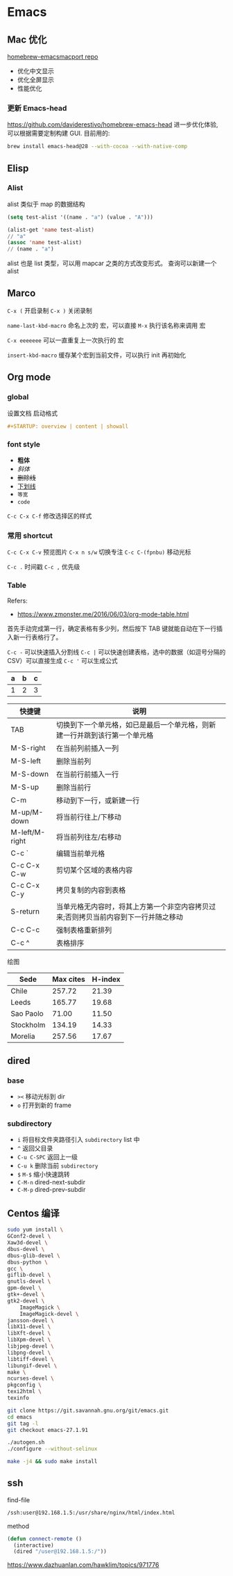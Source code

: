 #+STARTUP: content
#+CREATED: [2021-05-18 11:42]
* Emacs   
** Mac 优化
   [[https://github.com/railwaycat/homebrew-emacsmacport][homebrew-emacsmacport repo]]
   
   - 优化中文显示
   - 优化全屏显示
   - 性能优化
*** 更新 Emacs-head
    https://github.com/daviderestivo/homebrew-emacs-head
    进一步优化体验, 可以根据需要定制构建 GUI.
    目前用的:
    #+begin_src bash
      brew install emacs-head@28 --with-cocoa --with-native-comp
    #+end_src

** Elisp
*** Alist
    alist 类似于 map 的数据结构
    
    #+begin_src lisp
      (setq test-alist '((name . "a") (value . "A")))

      (alist-get 'name test-alist)
      // "a"
      (assoc 'name test-alist)
      // (name . "a")
    #+end_src

    alist 也是 list 类型，可以用 mapcar 之类的方式改变形式。
    查询可以新建一个 alist

** Marco
   ~C-x (~ 开启录制 ~C-x )~ 关闭录制

   ~name-last-kbd-macro~ 命名上次的 宏，可以直接 ~M-x~ 执行该名称来调用 宏

   ~C-x eeeeeee~ 可以一直重复上一次执行的 宏

   ~insert-kbd-macro~ 缓存某个宏到当前文件，可以执行 init 再初始化

** Org mode

*** global

    设置文档 启动格式

    #+begin_src org
      ,#+STARTUP: overview | content | showall
    #+end_src


*** font style
    - *粗体*
    - /斜体/
    - +删除线+
    - _下划线_
    - =等宽=
    - ~code~

    ~C-c C-x C-f~ 修改选择区的样式
      
*** 常用 shortcut
    ~C-c C-x C-v~ 预览图片
    ~C-x n s/w~ 切换专注
    ~C-c C-(fpnbu)~ 移动光标

    ~C-c .~ 时间戳
    ~C-c ,~ 优先级
    
    
*** Table
    Refers:
    - https://www.zmonster.me/2016/06/03/org-mode-table.html

    首先手动完成第一行，确定表格有多少列，然后按下 TAB 键就能自动在下一行插入新一行表格行了。
    
    ~C-c -~ 可以快速插入分割线
    ~C-c |~ 可以快速创建表格，选中的数据（如逗号分隔的 CSV）可以直接生成
    ~C-c '~ 可以生成公式

    | a | b | c |
    |---+---+---|
    | 1 | 2 | 3 |
    #+TBLFM: $3=$2 + $1

    | 快捷键         | 说明                                                                                |
    |----------------+-------------------------------------------------------------------------------------|
    | TAB            | 切换到下一个单元格，如已是最后一个单元格，则新建一行并跳到该行第一个单元格          |
    | M-S-right      | 在当前列前插入一列                                                                  |
    | M-S-left       | 删除当前列                                                                          |
    | M-S-down       | 在当前行前插入一行                                                                  |
    | M-S-up         | 删除当前行                                                                          |
    | C-m            | 移动到下一行，或新建一行                                                            |
    | M-up/M-down    | 将当前行往上/下移动                                                                 |
    | M-left/M-right | 将当前列往左/右移动                                                                 |
    | C-c `          | 编辑当前单元格                                                                      |
    | C-c C-x C-w    | 剪切某个区域的表格内容                                                              |
    | C-c C-x C-y    | 拷贝复制的内容到表格                                                                |
    | S-return       | 当单元格无内容时，将其上方第一个非空内容拷贝过来;否则拷贝当前内容到下一行并随之移动 |
    | C-c C-c        | 强制表格重新排列                                                                    |
    | C-c ^          | 表格排序                                                                            |

    绘图
    
    #+PLOT: title:"Citas" ind:1 deps:(3) type:2d with:histograms set:"yrange [0:]" file:"./plot.png"
    | Sede      | Max cites | H-index |
    |-----------+-----------+---------|
    | Chile     |    257.72 |   21.39 |
    | Leeds     |    165.77 |   19.68 |
    | Sao Paolo |     71.00 |   11.50 |
    | Stockholm |    134.19 |   14.33 |
    | Morelia   |    257.56 |   17.67 |


** dired

*** base
    - ~><~ 移动光标到 dir
    - ~o~ 打开到新的 frame
    
*** subdirectory
    - ~i~ 将目标文件夹路径引入  ~subdirectory~ list 中  
    - ~^~ 返回父目录
    - ~C-u C-SPC~  返回上一级
    - ~C-u k~ 删除当前 ~subdirectory~
    - ~$~ ~M-$~ 缩小快速跳转
    - ~C-M-n~ dired-next-subdir
    - ~C-M-p~ dired-prev-subdir


** Centos 编译
   #+begin_src bash
     sudo yum install \
	 GConf2-devel \
	 Xaw3d-devel \
	 dbus-devel \
	 dbus-glib-devel \
	 dbus-python \
	 gcc \
	 giflib-devel \
	 gnutls-devel \
	 gpm-devel \
	 gtk+-devel \
	 gtk2-devel \
	     ImageMagick \
	     ImageMagick-devel \
	 jansson-devel \
	 libX11-devel \
	 libXft-devel \
	 libXpm-devel \
	 libjpeg-devel \
	 libpng-devel \
	 libtiff-devel \
	 libungif-devel \
	 make \
	 ncurses-devel \
	 pkgconfig \
	 texi2html \
	 texinfo

     git clone https://git.savannah.gnu.org/git/emacs.git
     cd emacs
     git tag -l
     git checkout emacs-27.1.91

     ./autogen.sh
     ./configure --without-selinux

     make -j4 && sudo make install
   #+end_src

** ssh
   find-file
   #+begin_src bash
     /ssh:user@192.168.1.5:/usr/share/nginx/html/index.html
   #+end_src

   method
   #+begin_src lisp
     (defun connect-remote ()
       (interactive)
       (dired "/user@192.168.1.5:/"))
   #+end_src
   
   https://www.dazhuanlan.com/hawklim/topics/971776
